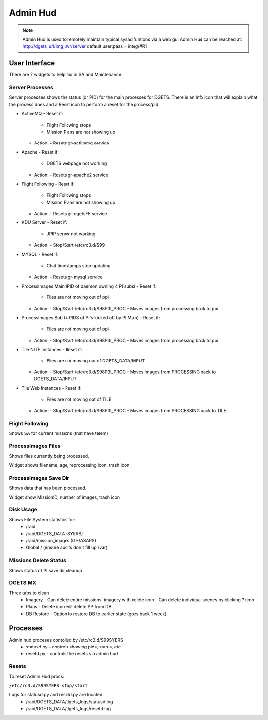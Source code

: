 Admin Hud
=============

.. note::

   Admin Hud is used to remotely maintain typical sysad funtions via a web gui
   Admin Hud can be reached at: http://dgets_url/img_svr/server
   default user:pass = integ/#R1

User Interface
---------------
There are 7 widgets to help aid in SA and Maintenance.

Server Processes
++++++++++++++++

Server processes shows the status (or PID) for the main processes for DGETS. There is an Info icon that will
explain what the process does and a Reset icon to perform a reset for the process/pid

- ActiveMQ
  - Reset if:
    - Flight Following stops
    - Mission Plans are not showing up
  - Action:
    - Resets gr-activemq service

- Apache
  - Reset if:
    - DGETS webpage not working
  - Action:
    - Resets gr-apache2 service

- Flight Following
  - Reset if:
    - Flight Following stops
    - Mission Plans are not showing up
  - Action:
    - Resets gr-dgetsFF service

- KDU Server
  - Reset if:
    - JPIP server not working
  - Action:
    - Stop/Start /etc/rc3.d/S99

- MYSQL
  - Reset if:
    - Chat timestamps stop updating
  - Action:
    - Resets gr-mysql service

- ProcessImages Main (PID of daemon owning 4 PI subs)
  - Reset if:
    - Files are not moving out of ppi
  - Action:
    - Stop/Start /etc/rc3.d/S98P3I_PROC
    - Moves images from processing back to ppi

- ProcessImages Sub (4 PIDS of PI's kicked off by PI Main) 
  - Reset if:
    - Files are not moving out of ppi
  - Action:
    - Stop/Start /etc/rc3.d/S98P3I_PROC
    - Moves images from processing back to ppi

- Tile NITF Instances
  - Reset if:
    - Files are not moving out of DGETS_DATA/INPUT
  - Action:
    - Stop/Start /etc/rc3.d/S98P3I_PROC
    - Moves images from PROCESSING back to DGETS_DATA/INPUT

- Tile Web Instances
  - Reset if:
    - Files are not moving out of TILE
  - Action:
    - Stop/Start /etc/rc3.d/S98P3I_PROC
    - Moves images from PROCESSING back to TILE

Flight Following
++++++++++++++++

Shows SA for current missions (that have telem)

ProcessImages Files
+++++++++++++++++++

Shows files currently being processed.

Widget shows filename, age, reprocessing icon, trash icon

ProcessImages Save Dir
++++++++++++++++++++++

Shows data that has been processed.

Widget show MissionID, number of images, trash icon

Disk Usage
++++++++++

Shows File System statistics for:
 - /raid
 - /raid/DGETS_DATA (SYERS)
 - /raid/mission_images (GH/ASARS)
 - Global / (ensure audits don't fill up /var)


Missions Delete Status
++++++++++++++++++++++

Shows status of PI save dir cleanup

DGETS MX
++++++++

Three tabs to clean
 - Imagery
   - Can delete entire missions' imagery with delete icon
   - Can delete individual scenes by clicking ? icon

 - Plans
   - Delete icon will delete SP from DB.

 - DB Restore
   - Option to restore DB to earlier state (goes back 1 week)

Processes
---------

Admin hud proceses contolled by /etc/rc3.d/S99SYERS
 - statusd.py
   - controls showing pids, status, etc
 - resetd.py
   - controls the resets via admin hud



Resets
++++++

To reset Admin Hud procs:

``/etc/rc3.d/S99SYERS stop/start``

Logs for statusd.py and resetd.py are located:
 - /raid/DGETS_DATA/dgets_logs/statusd.log
 - /raid/DGETS_DATA/dgets_logs/resetd.log

